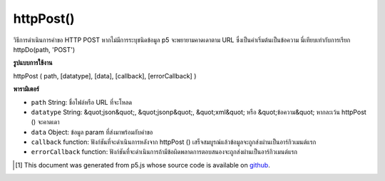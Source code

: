 .. raw:: html

	<script src="https://sketch.netpie.io/widget/p5-widget.js"></script>

httpPost()
==========

วิธีการดำเนินการคำขอ HTTP POST หากไม่มีการระบุชนิดข้อมูล p5 จะพยายามคาดเดาตาม URL ซึ่งเป็นค่าเริ่มต้นเป็นข้อความ นี่เทียบเท่ากับการเรียก httpDo(path, 'POST')

.. Method for executing an HTTP POST request. If data type is not specified,
.. p5 will try to guess based on the URL, defaulting to text. This is equivalent to
.. calling httpDo(path, 'POST').

**รูปแบบการใช้งาน**

httpPost ( path, [datatype], [data], [callback], [errorCallback] )

**พารามิเตอร์**

- ``path``  String: ชื่อไฟล์หรือ URL ที่จะโหลด

- ``datatype``  String: &quot;json&quot;, &quot;jsonp&quot;, &quot;xml&quot; หรือ &quot;ข้อความ&quot; หากละเว้น httpPost () จะคาดเดา

- ``data``  Object: ข้อมูล param ที่ส่งมาพร้อมกับคำขอ

- ``callback``  function: ฟังก์ชันที่จะดำเนินการหลังจาก httpPost () เสร็จสมบูรณ์แล้วข้อมูลจะถูกส่งผ่านเป็นอาร์กิวเมนต์แรก

- ``errorCallback``  function: ฟังก์ชันที่จะดำเนินการถ้ามีข้อผิดพลาดการตอบสนองจะถูกส่งผ่านเป็นอาร์กิวเมนต์แรก

.. ``path``  String: name of the file or url to load
.. ``datatype``  String: "json", "jsonp", "xml", or "text". If omitted, httpPost() will guess.
.. ``data``  Object: param data passed sent with request
.. ``callback``  function: function to be executed after httpPost() completes, data is passed in as first argument
.. ``errorCallback``  function: function to be executed if there is an error, response is passed in as first argument

.. raw:: html

	<script type="text/p5" data-autoplay data-hide-sourcecode>
	// Examples use jsonplaceholder.typicode.com for a Mock Data API
	
	var url = 'https://jsonplaceholder.typicode.com/posts';
	var postData = { userId: 1, title: 'p5 Clicked!', body: 'p5.js is way cool.' };
	
	function setup() {
	  createCanvas(800, 800);
	}
	
	function mousePressed() {
	 // Pick new random color values
	 var r = random(255);
	 var g = random(255);
	 var b = random(255);
	
	 httpPost(url, 'json',
	     postData,
	     function (result) {
	       strokeWeight(2);
	       stroke(r, g, b);
	       fill(r, g, b, 127);
	       ellipse(mouseX, mouseY, 200, 200);
	       text(result.body, mouseX, mouseY);
	     });
	}

	</script>

	<br><br>

	<script type="text/p5" data-autoplay data-hide-sourcecode>
	
	
	 var url = 'https://invalidURL'; // A bad URL that will cause errors
	 var postData = { title: 'p5 Clicked!', body: 'p5.js is way cool.' };
	
	 function setup() {
	    createCanvas(800, 800);
	 }
	
	 function mousePressed() {
	   // Pick new random color values
	   var r = random(255);
	   var g = random(255);
	   var b = random(255);
	
	   httpPost(url, 'json',
	     postData,
	     function (result) {
	       // ... won't be called
	     },
	     function (error) {
	       strokeWeight(2);
	       stroke(r, g, b);
	       fill(r, g, b, 127);
	       text(error.toString(), mouseX, mouseY);
	   });
	 }
	

	</script>

	<br><br>

..  [#f1] This document was generated from p5.js whose source code is available on `github <https://github.com/processing/p5.js>`_.
